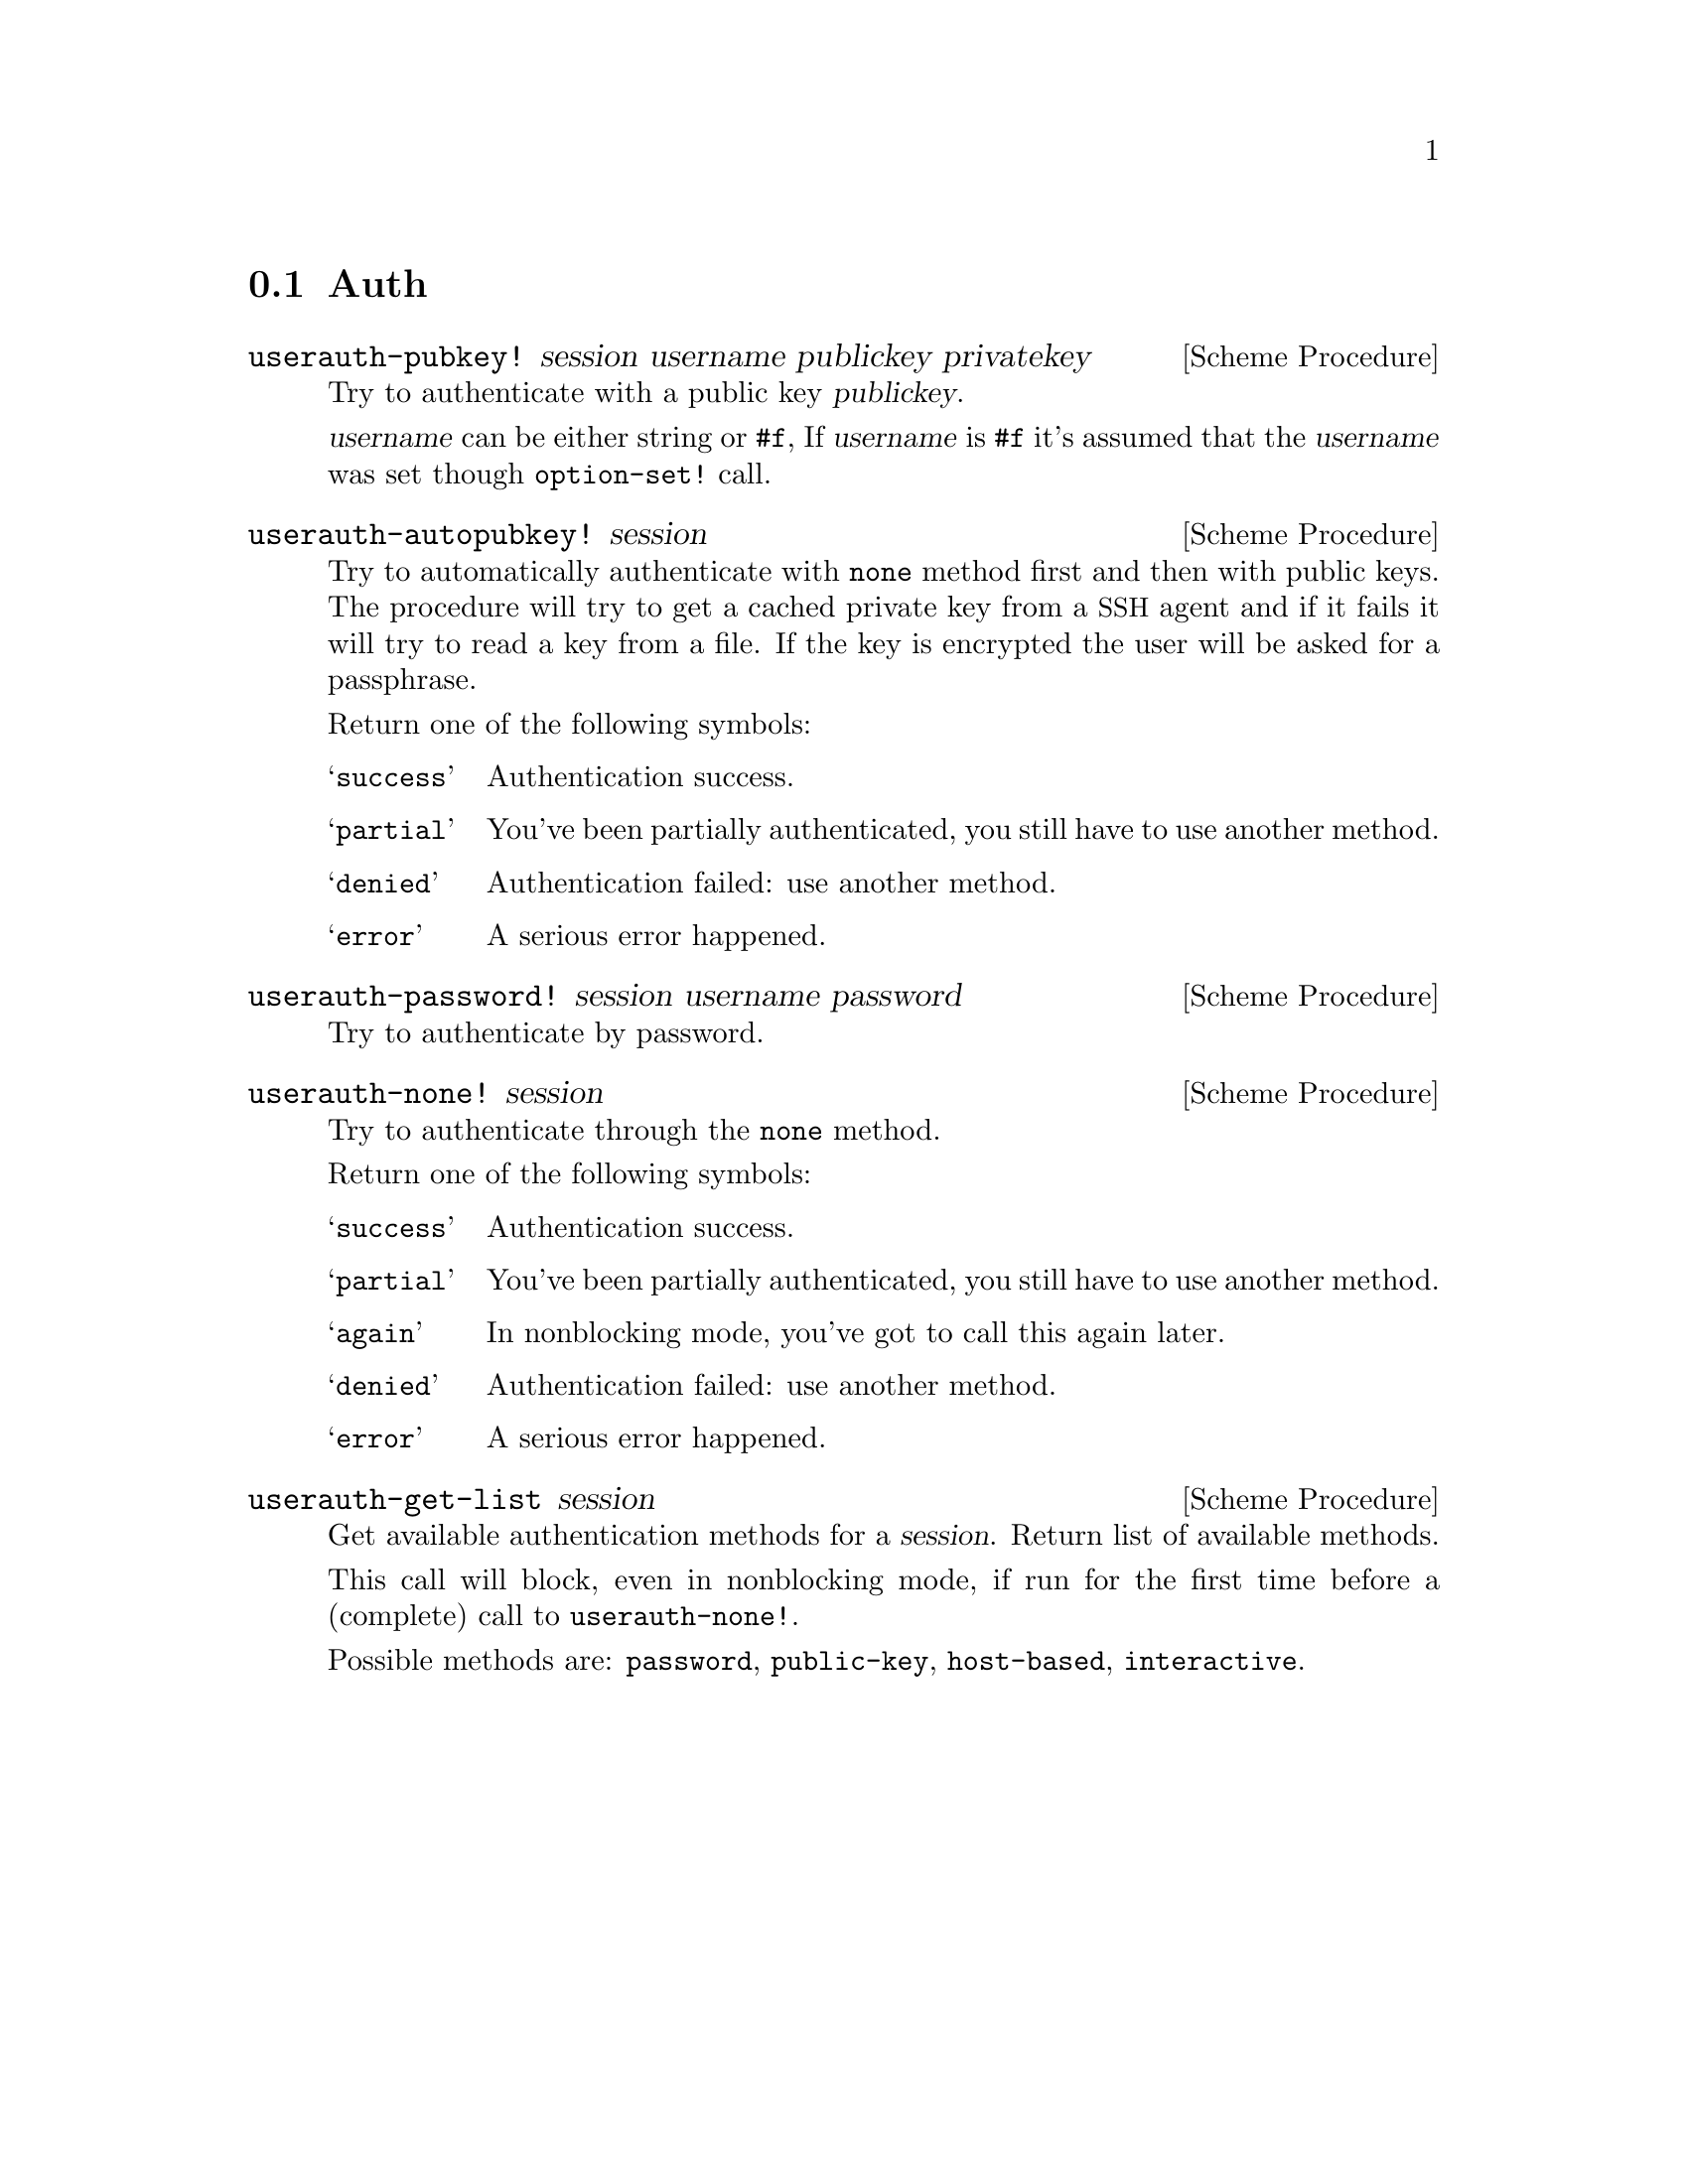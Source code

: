 @c -*-texinfo-*-
@c This file is part of Guile-SSH Reference Manual.
@c Copyright (C) 2014 Artyom V. Poptsov
@c See the file guile-ssh.texi for copying conditions.

@node Auth
@section Auth

@cindex authentication

@deffn {Scheme Procedure} userauth-pubkey! session username publickey privatekey
Try to authenticate with a public key @var{publickey}.

@var{username} can be either string or @code{#f}, If @var{username} is
@code{#f} it's assumed that the @var{username} was set though
@code{option-set!}  call.
@end deffn

@deffn {Scheme Procedure} userauth-autopubkey! session
@cindex authentication with a SSH agent
Try to automatically authenticate with @code{none} method first and
then with public keys.  The procedure will try to get a cached private
key from a @acronym{SSH} agent and if it fails it will try to read a
key from a file.  If the key is encrypted the user will be asked for a
passphrase.

Return one of the following symbols:

@table @samp
@item success
Authentication success.
@item partial
You've been partially authenticated, you still have to use another
method.
@item denied
Authentication failed: use another method.
@item error
A serious error happened.
@end table

@end deffn

@deffn {Scheme Procedure} userauth-password! session username password
Try to authenticate by password.
@end deffn

@deffn {Scheme Procedure} userauth-none! session
Try to authenticate through the @code{none} method.

Return one of the following symbols: 

@table @samp
@item success
Authentication success.
@item partial
You've been partially authenticated, you still have to use another method.
@item again
In nonblocking mode, you've got to call this again later.
@item denied
Authentication failed: use another method.
@item error
A serious error happened.
@end table

@end deffn

@deffn {Scheme Procedure} userauth-get-list session
Get available authentication methods for a @var{session}.  Return list
of available methods.

This call will block, even in nonblocking mode, if run for the first
time before a (complete) call to @code{userauth-none!}.

Possible methods are: @code{password}, @code{public-key},
@code{host-based}, @code{interactive}.

@end deffn

@c Local Variables:
@c TeX-master: "guile-ssh.texi"
@c End:
